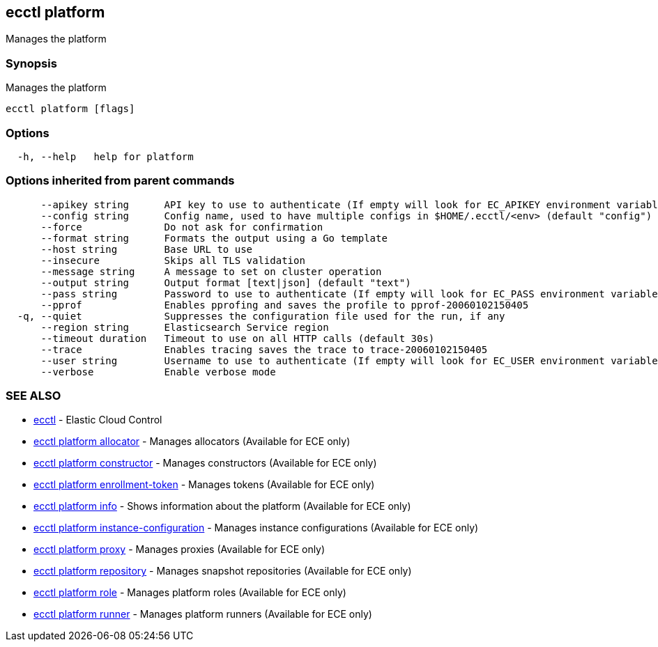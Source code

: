 [#ecctl_platform]
== ecctl platform

Manages the platform

[float]
=== Synopsis

Manages the platform

----
ecctl platform [flags]
----

[float]
=== Options

----
  -h, --help   help for platform
----

[float]
=== Options inherited from parent commands

----
      --apikey string      API key to use to authenticate (If empty will look for EC_APIKEY environment variable)
      --config string      Config name, used to have multiple configs in $HOME/.ecctl/<env> (default "config")
      --force              Do not ask for confirmation
      --format string      Formats the output using a Go template
      --host string        Base URL to use
      --insecure           Skips all TLS validation
      --message string     A message to set on cluster operation
      --output string      Output format [text|json] (default "text")
      --pass string        Password to use to authenticate (If empty will look for EC_PASS environment variable)
      --pprof              Enables pprofing and saves the profile to pprof-20060102150405
  -q, --quiet              Suppresses the configuration file used for the run, if any
      --region string      Elasticsearch Service region
      --timeout duration   Timeout to use on all HTTP calls (default 30s)
      --trace              Enables tracing saves the trace to trace-20060102150405
      --user string        Username to use to authenticate (If empty will look for EC_USER environment variable)
      --verbose            Enable verbose mode
----

[float]
=== SEE ALSO

* xref:ecctl[ecctl]	 - Elastic Cloud Control
* xref:ecctl_platform_allocator[ecctl platform allocator]	 - Manages allocators (Available for ECE only)
* xref:ecctl_platform_constructor[ecctl platform constructor]	 - Manages constructors (Available for ECE only)
* xref:ecctl_platform_enrollment-token[ecctl platform enrollment-token]	 - Manages tokens (Available for ECE only)
* xref:ecctl_platform_info[ecctl platform info]	 - Shows information about the platform (Available for ECE only)
* xref:ecctl_platform_instance-configuration[ecctl platform instance-configuration]	 - Manages instance configurations (Available for ECE only)
* xref:ecctl_platform_proxy[ecctl platform proxy]	 - Manages proxies (Available for ECE only)
* xref:ecctl_platform_repository[ecctl platform repository]	 - Manages snapshot repositories (Available for ECE only)
* xref:ecctl_platform_role[ecctl platform role]	 - Manages platform roles (Available for ECE only)
* xref:ecctl_platform_runner[ecctl platform runner]	 - Manages platform runners (Available for ECE only)
